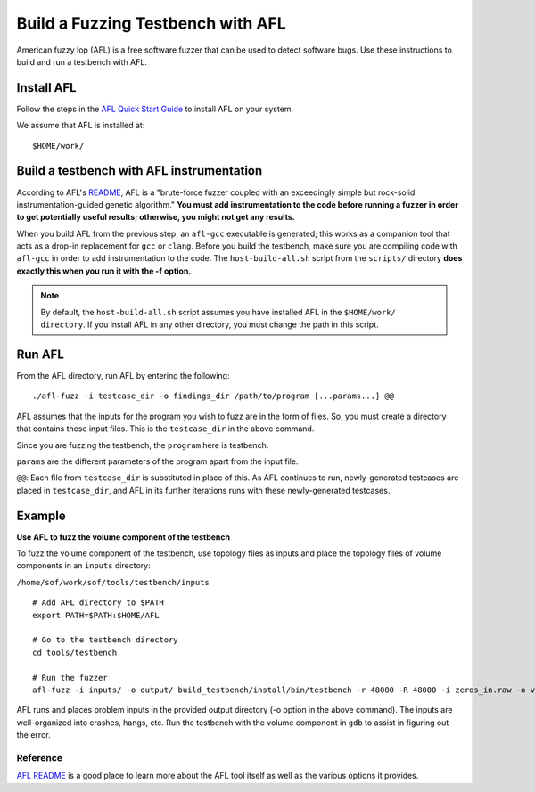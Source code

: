 .. _testbench-afl-fuzzing:

Build a Fuzzing Testbench with AFL
##################################

American fuzzy lop (AFL) is a free software fuzzer that can be used to
detect software bugs. Use these instructions to build and run a testbench
with AFL.

Install AFL
***********

Follow the steps in the `AFL Quick Start Guide <https://github.com/google/AFL/blob/master/docs/QuickStartGuide.txt>`_ to install AFL on your system.

We assume that AFL is installed at:

::

   $HOME/work/


Build a testbench with AFL instrumentation
******************************************

According to AFL's `README <https://github.com/google/AFL/blob/master/README.md>`_, AFL is a "brute-force fuzzer coupled with an exceedingly
simple but rock-solid instrumentation-guided genetic algorithm." **You must
add instrumentation to the code before running a fuzzer in order to get
potentially useful results; otherwise, you might not get any results.**

When you build AFL from the previous step, an ``afl-gcc`` executable is
generated; this works as a companion tool that acts as a drop-in
replacement for ``gcc`` or ``clang``. Before you build the testbench, make
sure you are compiling code with ``afl-gcc`` in order to add instrumentation
to the code. The ``host-build-all.sh`` script from the ``scripts/`` directory
**does exactly this when you run it with the -f option.**

.. Note::
   By default, the ``host-build-all.sh`` script assumes you have installed
   AFL in the ``$HOME/work/ directory``. If you install AFL in any other
   directory, you must change the path in this script.

Run AFL
*******

From the AFL directory, run AFL by entering the following:

::

   ./afl-fuzz -i testcase_dir -o findings_dir /path/to/program [...params...] @@

AFL assumes that the inputs for the program you wish to fuzz are
in the form of files. So, you must create a directory that contains these
input files. This is the ``testcase_dir`` in the above command.

Since you are fuzzing the testbench, the ``program`` here is testbench.

``params`` are the different parameters of the program apart from the input
file.

``@@``: Each file from ``testcase_dir`` is substituted in place of this.
As AFL continues to run, newly-generated testcases are placed in
``testcase_dir``, and AFL in its further iterations runs with these
newly-generated testcases.

Example
*******

**Use AFL to fuzz the volume component of the testbench**

To fuzz the volume component of the testbench, use topology files as inputs
and place the topology files of volume components in an ``inputs`` directory:

``/home/sof/work/sof/tools/testbench/inputs``

::

   # Add AFL directory to $PATH
   export PATH=$PATH:$HOME/AFL

   # Go to the testbench directory
   cd tools/testbench

   # Run the fuzzer
   afl-fuzz -i inputs/ -o output/ build_testbench/install/bin/testbench -r 48000 -R 48000 -i zeros_in.raw -o volume_out.raw -b S16_LE -t @@

AFL runs and places problem inputs in the provided output directory (-o
option in the above command). The inputs are well-organized into
crashes, hangs, etc. Run the testbench with the volume component in
``gdb`` to assist in figuring out the error.

Reference
---------

`AFL README <https://github.com/google/AFL/blob/master/README.md>`_
is a good place to learn more about the AFL tool itself as well as the
various options it provides.
